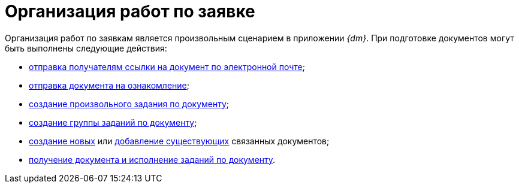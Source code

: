= Организация работ по заявке

Организация работ по заявкам является произвольным сценарием в приложении _{dm}_. При подготовке документов могут быть выполнены следующие действия:

* xref:task_Doc_Mail.adoc[отправка получателям ссылки на документ по электронной почте];
* xref:task_Task_For_Look.adoc[отправка документа на ознакомление];
* xref:Doc_CreateTasks.adoc[создание произвольного задания по документу];
* xref:GroupTasks.adoc[создание группы заданий по документу];
* xref:task_Doc_Link_Create.adoc[создание новых] или xref:task_Doc_Link_Add.adoc[добавление существующих] связанных документов;
* xref:task_Doc_Take.adoc[получение документа и исполнение заданий по документу].
